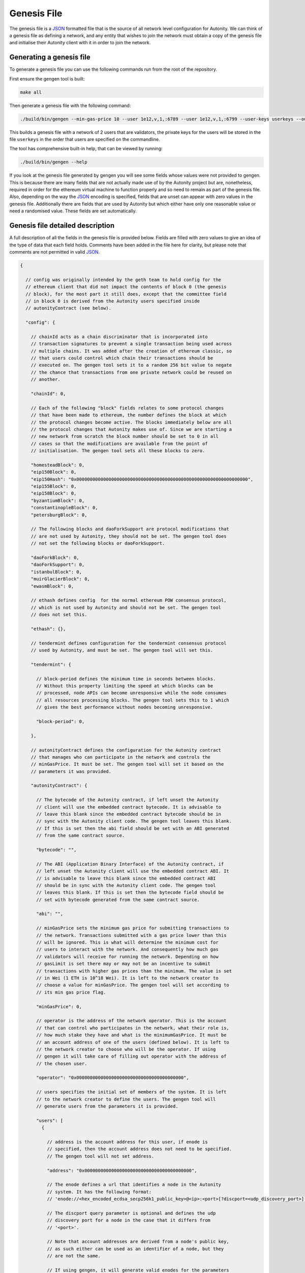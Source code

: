 Genesis File
============

The genesis file is a JSON_ formatted file that is the source of all network
level configuration for Autonity.  We can think of a genesis file as defining a
network, and any entity that wishes to join the network must obtain a copy of
the genesis file and initialise their Autonity client with it in order to join
the network.

.. _JSON: https://www.json.org/json-en.html

Generating a genesis file
-------------------------

To generate a genesis file you can use the following commands run from the root
of the repository.

First ensure the gengen tool is built:

.. code-block:: bash

   make all

Then generate a genesis file with the following command:

.. code-block:: bash

   ./build/bin/gengen --min-gas-price 10 --user 1e12,v,1,:6789 --user 1e12,v,1,:6799 --user-keys userkeys --out-file genesis.json

This builds a genesis file with a network of 2 users that are validators, the
private keys for the users will be stored in the file ``userkeys`` in the order
that users are specified on the commandline.

The tool has comprehensive built-in help, that can be viewed by running:

.. code-block:: bash

   ./build/bin/gengen --help

If you look at the genesis file generated by gengen you will see some fields
whose values were not provided to gengen. This is because there are many fields
that are not actually made use of by the Autonity project but are, nonetheless,
required in order for the ethereum virtual machine to function properly and so
need to remain as part of the genesis file. Also, depending on the way the
JSON_ encoding is specified, fields that are unset can appear with zero values
in the genesis file. Additionally there are fields that are used by Autonity
but which either have only one reasonable value or need a randomised value.
These fields are set automatically.

Genesis file detailed description
---------------------------------


A full description of all the fields in the genesis file is provided below.
Fields are filled with zero values to give an idea of the type of data that
each field holds. Comments have been added in the file here for clarity, but
please note that comments are not permitted in valid JSON_.

..
 We set the highlight to text here since this is not valid json.

 The comment blocks were formatted by writing the comment without the preceding
 '// ' and then line wrapping to 80 chars and then prepending each line with
 '// '

 TODO link enode description to documentation - https://github.com/clearmatics/autonity/issues/528

.. code-block:: text

   {

     // config was originally intended by the geth team to hold config for the
     // ethereum client that did not impact the contents of block 0 (the genesis
     // block), for the most part it still does, except that the committee field
     // in block 0 is derived from the Autonity users specified inside
     // autonityContract (see below).

     "config": {

       // chainId acts as a chain discriminator that is incorporated into
       // transaction signatures to prevent a single transaction being used across
       // multiple chains. It was added after the creation of ethereum classic, so
       // that users could control which chain their transactions should be
       // executed on. The gengen tool sets it to a random 256 bit value to negate
       // the chance that transactions from one private network could be reused on
       // another.

       "chainId": 0,

       // Each of the following "block" fields relates to some protocol changes
       // that have been made to ethereum, the number defines the block at which
       // the protocol changes become active. The blocks immediately below are all
       // the protocol changes that Autonity makes use of. Since we are starting a
       // new network from scratch the block number should be set to 0 in all
       // cases so that the modifications are available from the point of
       // initialisation. The gengen tool sets all these blocks to zero.

       "homesteadBlock": 0,
       "eip150Block": 0,
       "eip150Hash": "0x0000000000000000000000000000000000000000000000000000000000000000",
       "eip155Block": 0,
       "eip158Block": 0,
       "byzantiumBlock": 0,
       "constantinopleBlock": 0,
       "petersburgBlock": 0,

       // The following blocks and daoForkSupport are protocol modifications that
       // are not used by Autonity, they should not be set. The gengen tool does
       // not set the following blocks or daoForkSupport.

       "daoForkBlock": 0,
       "daoForkSupport": 0,
       "istanbulBlock": 0,
       "muirGlacierBlock": 0,
       "ewasmBlock": 0,

       // ethash defines config  for the normal ethereum POW consensus protocol,
       // which is not used by Autonity and should not be set. The gengen tool
       // does not set this.

       "ethash": {},

       // tendermint defines configuration for the tendermint consensus protocol
       // used by Autonity, and must be set. The gengen tool will set this.

       "tendermint": {

         // block-period defines the minimum time in seconds between blocks.
         // Without this property limiting the speed at which blocks can be
         // processed, node APIs can become unresponsive while the node consumes
         // all resources processing blocks. The gengen tool sets this to 1 which
         // gives the best performance without nodes becoming unresponsive.

         "block-period": 0,

       },

       // autonityContract defines the configuration for the Autonity contract
       // that manages who can participate in the network and controls the
       // minGasPrice. It must be set. The gengen tool will set it based on the
       // parameters it was provided.

       "autonityContract": {

         // The bytecode of the Autonity contract, if left unset the Autonity
         // client will use the embedded contract bytecode. It is advisable to
         // leave this blank since the embedded contract bytecode should be in
         // sync with the Autonity client code. The gengen tool leaves this blank.
         // If this is set then the abi field should be set with an ABI generated
         // from the same contract source.

         "bytecode": "",

         // The ABI (Application Binary Interface) of the Autonity contract, if
         // left unset the Autonity client will use the embedded contract ABI. It
         // is advisable to leave this blank since the embedded contract ABI
         // should be in sync with the Autonity client code. The gengen tool
         // leaves this blank. If this is set then the bytecode field should be
         // set with bytecode generated from the same contract source.

         "abi": "",

         // minGasPrice sets the minimum gas price for submitting transactions to
         // the network. Transactions submitted with a gas price lower than this
         // will be ignored. This is what will determine the minimum cost for
         // users to interact with the network. And consequently how much gas
         // validators will receive for running the network. Depending on how
         // gasLimit is set there may or may not be an incentive to submit
         // transactions with higher gas prices than the minimum. The value is set
         // in Wei (1 ETH is 10^18 Wei). It is left to the network creator to
         // choose a value for minGasPrice. The gengen tool will set according to
         // its min gas price flag.

         "minGasPrice": 0,

         // operator is the address of the network operator. This is the account
         // that can control who participates in the network, what their role is,
         // how much stake they have and what is the minimumGasPrice. It must be
         // an account address of one of the users (defined below). It is left to
         // the network creator to choose who will be the operator. If using
         // gengen it will take care of filling out operator with the address of
         // the chosen user.

         "operator": "0x0000000000000000000000000000000000000000",

         // users specifies the initial set of members of the system. It is left
         // to the network creator to define the users. The gengen tool will
         // generate users from the parameters it is provided.

         "users": [
           {

             // address is the account address for this user, if enode is
             // specified, then the account address does not need to be specified.
             // The gengen tool will not set address.

             "address": "0x0000000000000000000000000000000000000000",

             // The enode defines a url that identifies a node in the Autonity
             // system. It has the following format:
             // 'enode://<hex_encoded_ecdsa_secp256k1_public_key>@<ip>:<port>[?discport=<udp_discovery_port>]'

             // The discport query parameter is optional and defines the udp
             // discovery port for a node in the case that it differs from
             // '<port>'.

             // Note that account addresses are derived from a node's public key,
             // as such either can be used as an identifier of a node, but they
             // are not the same.

             // If using gengen, it will generate valid enodes for the parameters
             // it is provided.

             // If address is specified, then the enode does not need to be
             // specified.

             "enode": "",

             // type defines the role that a user has, it must be one of
             // 'participant', 'stakeholder' or 'validator'. Participants are able
             // to connect to the network, receive traffic and send transactions,
             // but they have no control over transaction processing. Stakeholders
             // can do everything participants do but also receive transaction
             // fees, proportional to the amount of stake they hold in the system.
             // Validators can do everything stakeholders can do but they also
             // participate in the decision about what transactions are processed
             // in each block. The gengen tool will set this based on the
             // parameters it is provided.

             "type": "",

             // stake is a token managed by the Autonity contract this sets the
             // starting amount of stake for a user. The total starting stake will
             // be the sum of stake allocated to each user. The total amount of
             // stake cannot be more than (2^256)-1. Users of type 'participant'
             // must have stake set to zero. The gengen tool will set this based
             // on the parameters it is provided.

             "stake": 0
           }
         ]
       }
     },


     // nonce is unused by Autonity but is required to be part of the block header
     // for the virtual machine to function correctly. The gengen tool leaves this
     // unset.

     "nonce": "0x0",

     // timestamp defines the time of the first block. In general block timestamps
     // are the unix time in seconds. The gengen tool sets this to the unix
     // timestamp in seconds at the point at which the genesis is created.

     "timestamp": "0x0",

     // extraData is unused by Autonity but is required to be part of the block
     // header for the virtual machine to function correctly. The gengen tool
     // leaves this unset.

     "extraData": "0x",

     // gasLimit is a 64 bit value that defines the amount of gas that can be
     // expended while processing transactions for a block. It essentially limits
     // the number of transactions that can fit in a single block. The gengen tool
     // sets this to (2^64)-1 to allow for the maximum possible amount of
     // transactions to be able to fit in a block.

     "gasLimit": "0x0",

    // difficulty is not a concept that makes sense in BFT consensus protocols.
    // Despite this Autonity still makes use of difficulty by hardcoding it to 1,
    // which allows us to use the total difficulty field exchanged during peer
    // connection handshake as a means to decide which peer is ahead. This information
    // is used to determine whether or not a peer should be allowed to connect to the
    // network. The gengen tool sets this to 1.

     "difficulty": "0x0",

     // mixHash was used in geth to improve the performance of invalid block
     // detection performance, in the Autonity project we set it to a sentinel
     // value. The gengen tool sets this sentinel value.

     "mixHash": "0x0000000000000000000000000000000000000000000000000000000000000000",

     The coinbase address field of the genesis file is unused by Autonity, but
     Autonity does use the coinbase field in blocks from block 1 onward to hold
     the address of the block proposer. It is also required to be part of the
     block header for the virtual machine to function correctly. The gengen
     tool leaves this unset.

     "coinbase": "0x0000000000000000000000000000000000000000",

     // This is a mapping from address to amount of initial eth to assign to that
     // address. It is left to the network creator to define the mapping. The
     // addresses must correspond to the users defined within autonityContract.
     // The gengen tool sets this based on the parameters it is provided.

     "alloc": {},

     // The following fields are used only in testing and so should not be set.
     // The gengen tool leaves these unset.

     "number": "0x0",
     "gasUsed": "0x0",
     "parentHash": "0x0000000000000000000000000000000000000000000000000000000000000000"
   }


